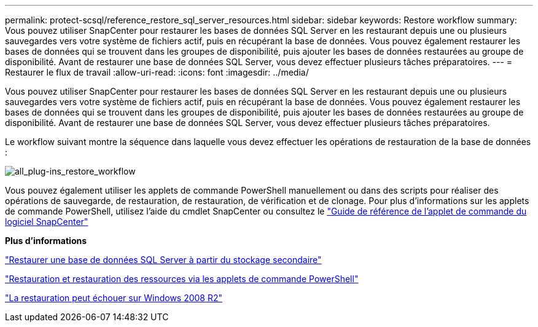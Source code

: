---
permalink: protect-scsql/reference_restore_sql_server_resources.html 
sidebar: sidebar 
keywords: Restore workflow 
summary: Vous pouvez utiliser SnapCenter pour restaurer les bases de données SQL Server en les restaurant depuis une ou plusieurs sauvegardes vers votre système de fichiers actif, puis en récupérant la base de données. Vous pouvez également restaurer les bases de données qui se trouvent dans les groupes de disponibilité, puis ajouter les bases de données restaurées au groupe de disponibilité. Avant de restaurer une base de données SQL Server, vous devez effectuer plusieurs tâches préparatoires. 
---
= Restaurer le flux de travail
:allow-uri-read: 
:icons: font
:imagesdir: ../media/


[role="lead"]
Vous pouvez utiliser SnapCenter pour restaurer les bases de données SQL Server en les restaurant depuis une ou plusieurs sauvegardes vers votre système de fichiers actif, puis en récupérant la base de données. Vous pouvez également restaurer les bases de données qui se trouvent dans les groupes de disponibilité, puis ajouter les bases de données restaurées au groupe de disponibilité. Avant de restaurer une base de données SQL Server, vous devez effectuer plusieurs tâches préparatoires.

Le workflow suivant montre la séquence dans laquelle vous devez effectuer les opérations de restauration de la base de données :

image::../media/all_plug_ins_restore_workflow.png[all_plug-ins_restore_workflow]

Vous pouvez également utiliser les applets de commande PowerShell manuellement ou dans des scripts pour réaliser des opérations de sauvegarde, de restauration, de restauration, de vérification et de clonage. Pour plus d'informations sur les applets de commande PowerShell, utilisez l'aide du cmdlet SnapCenter ou consultez le https://docs.netapp.com/us-en/snapcenter-cmdlets-50/index.html["Guide de référence de l'applet de commande du logiciel SnapCenter"]

*Plus d'informations*

link:task_restore_a_sql_server_database_from_secondary_storage.html["Restaurer une base de données SQL Server à partir du stockage secondaire"]

link:task_restore_and_recover_resources_using_powershell_cmdlets_for_sql.html["Restauration et restauration des ressources via les applets de commande PowerShell"]

link:https://kb.netapp.com/Advice_and_Troubleshooting/Data_Protection_and_Security/SnapCenter/Restore_operation_might_fail_on_Windows_2008_R2["La restauration peut échouer sur Windows 2008 R2"]
